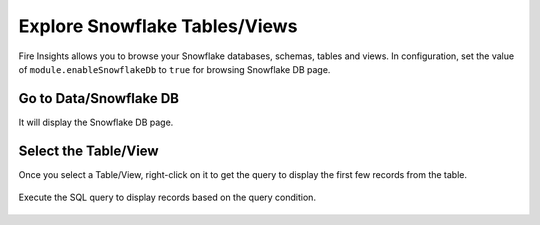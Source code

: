 Explore Snowflake Tables/Views
===========================

Fire Insights allows you to browse your Snowflake databases, schemas, tables and views. In configuration, set the value of ``module.enableSnowflakeDb`` to ``true`` for browsing Snowflake DB page. 

Go to Data/Snowflake DB
----------------------

It will display the Snowflake DB page.


.. figure:: ..//_assets/snowflake/browse-snowflake-1.png
   :alt: Snowflake
   :width: 70%

Select the Table/View 
----------------------

Once you select a Table/View, right-click on it to get the query to display the first few records from the table.

.. figure:: ..//_assets/snowflake/browse-snowflake-2.PNG
   :alt: Snowflake
   :width: 70%
   
Execute the SQL query to display records based on the query condition.

.. figure:: ..//_assets/snowflake/browse-snowflake-3.PNG
   :alt: Snowflake
   :width: 70%
